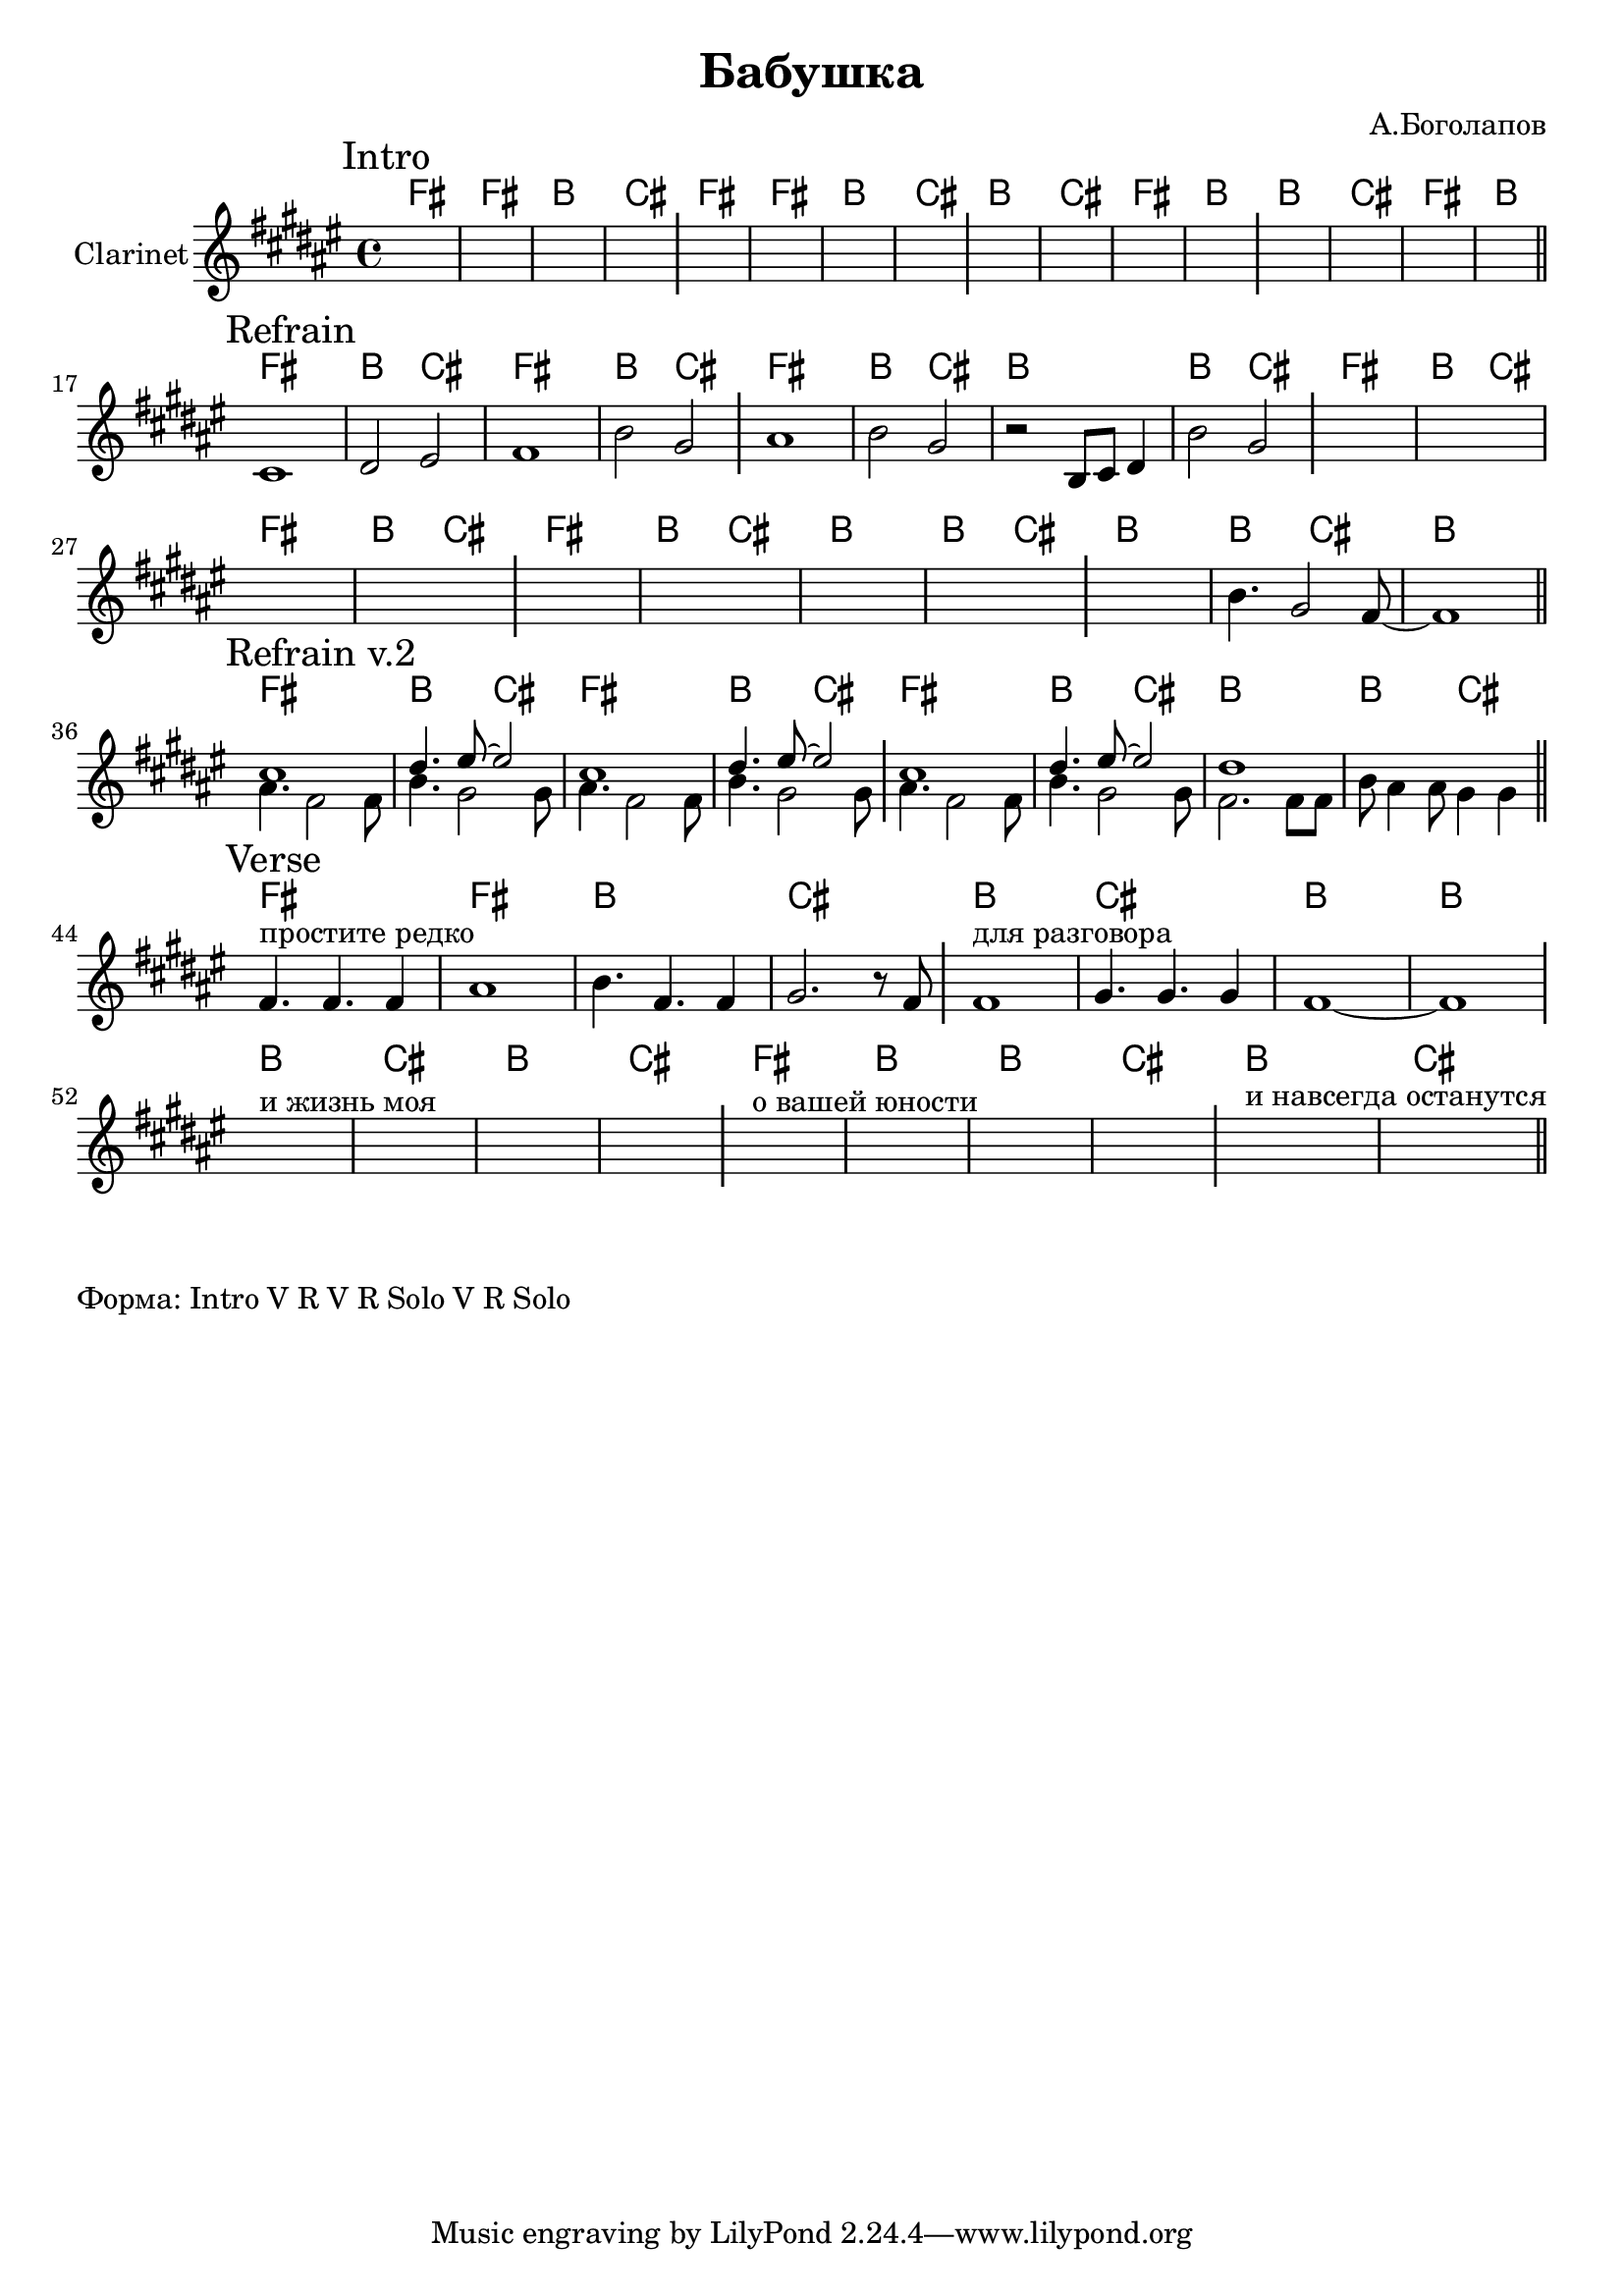 \version "2.18.2"

\header{
  title="Бабушка"
  composer="А.Боголапов"
}

longBar = #(define-music-function (parser location ) ( ) #{ \once \override Staff.BarLine.bar-extent = #'(-3 . 3) #})

HIntroI = \chordmode{ \transpose bes c { e1 | e | a | b |} }
HIntroII = \chordmode{ \transpose bes c { a1 | b | e | a |}}

HRefrain = \chordmode {\transpose bes c {
  e1 | a2 b |
  e1 | a2 b |
  e1 | a2 b |
  a1 | a2 b |
}}

HVerse = \chordmode { \transpose bes c {
  e1 | e | a | b |
  s1 |s1 |s1 |s1 |
}}

Intro = {
  \tag #'Harmony {
    \HIntroI
    \HIntroI
    \HIntroII
    \HIntroII
  }
  \tag #'Horn {
    \mark "Intro"
    s1 | s1 | s1 | s1 \longBar
    s1 | s1 | s1 | s1 \longBar
    s1 | s1 | s1 | s1 \longBar
    s1 | s1 | s1 | s1 \bar "||"
    \bar "||"
  }
}

Refrain = {
  \tag #'Harmony {
    \HRefrain
    \HRefrain
    
    \chordmode{\transpose bes c{
       a1 | a2 b |
       %a1 | a2 b |
       a1 |
    }}
  }
  \tag #'Horn {
    \mark "Refrain"
    \relative c'{cis1 | dis2 eis | fis1 | b2 gis | }\longBar
    \relative c''{ais1 | b2 gis |}
    \relative c' {r2 b8 cis dis4 |} 
    \relative c''{ b2 gis }
    \longBar
    s1 | s1 | s1 | s1  \longBar
    s1 | s1 | s1 | s1 \longBar
    s1 | 
    \relative c''{b4. gis2 fis8~ | fis1 |}
    
   
    \bar "||"
  }
}

RefrainII = {
  \tag #'Harmony {
    \HRefrain
    
  }
  \tag #'Horn {
    \mark "Refrain v.2"
    <<{
      \relative c''{
        cis1 |dis4. eis8~eis2 |
        cis1 |dis4. eis8~eis2 |
        cis1 |dis4. eis8~eis2 |
        dis1 | s1 |
      }
      
    }\\{
      \relative c''{
        ais4. fis2 fis8 | b4. gis2  gis8 |
        ais4. fis2 fis8 | b4. gis2  gis8 \longBar 
        ais4. fis2 fis8 | b4. gis2  gis8 |
      }
      \relative c'{fis2. fis8 fis | b8 ais4 ais8 gis4 gis \longBar}
    }>>
    
   
    \bar "||"
  }
}

HVerse = \chordmode { \transpose bes c {
  e1 | e | a | b |
  a | b | a | a |
  a | b | a | b |
  e | a | a | b |
  a | b |
}}


Verse = {
  \tag #'Harmony {
    \HVerse
  }
  \tag #'Horn {
    \mark "Verse"
    \relative c'{fis4.^"простите редко" fis fis4 | ais1 | b4. fis fis4 | gis2. r8 fis8 \longBar }
    \relative c'{fis1^"для разговора" | gis4. gis gis4 | fis1~ | fis1 \longBar }
    s1^"и жизнь моя" | s1 | s1 | s1 \longBar
    s1^"о вашей юности" | s1 | s1 | s1 \longBar
    s1^"и навсегда останутся" | s1 |
    \bar "||"
  }
}


Music = {
  \Intro \break
  \Refrain \break
  \RefrainII \break
  \Verse \break
}

<<
  \new ChordNames{
    \keepWithTag #'Harmony \Music
  }
  \new Staff{
    \set Staff.instrumentName="Clarinet"
    \time 4/4
    \clef treble
    \key fis \major
    \keepWithTag #'Horn \Music
  }
>>

\markup {
  Форма: 
  Intro V R V R Solo V R Solo
}
